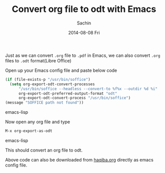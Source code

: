 #+DATE: [2014-08-08 Fri 17:29]
#+OPTIONS: toc:nil num:nil todo:nil pri:nil tags:nil ^:nil TeX:nil
#+CATEGORY: blogs
#+TAGS: Emacs, org
#+DESCRIPTION: Using re-builder in Emacs
#+TITLE: Convert org file to odt with Emacs
#+AUTHOR:    Sachin
#+EMAIL:     iclcoolster@gmail.com
#+DATE:      2014-08-08 Fri
#+KEYWORDS: emacs, org, odt, Libre office
#+LANGUAGE:  en
#+OPTIONS:   TeX:t LaTeX:t skip:nil d:nil todo:t pri:nil tags:not-in-toc
#+INFOJS_OPT: view:nil toc:nil ltoc:t mouse:underline buttons:0 path:http://orgmode.org/org-info.js
#+EXPORT_SELECT_TAGS: export
#+EXPORT_EXCLUDE_TAGS: noexport
#+LINK_UP:
#+LINK_HOME:
#+XSLT:

Just as we can convert =.org= file to =.pdf= in Emacs, we can also
convert =.org= files to =.odt= format(Libre Office)

#+CAPTION: org to odt
#+ATTR_HTML: alt="org2odt"
#+ATTR_HTML: width="700" height="420" style="border:4px solid gray;"
#+ATTR_HTML: style="float:center;"
[[./org2odt/org2odt.png]]


#+HTML: <!--more-->


Open up your Emacs config file and paste below code

#+BEGIN_SRC emacs-lisp
  (if (file-exists-p "/usr/bin/soffice")
    (setq org-export-odt-convert-processes
        "/usr/bin/soffice --headless --convert-to %f%x --outdir %d %i"
        org-export-odt-preferred-output-format "odt"
        org-export-odt-convert-process "/usr/bin/soffice")
  (message "SOFFICE path not found"))
#+END_SRC emacs-lisp

Now open any org file and type
#+BEGIN_SRC emacs-lisp
  M-x org-export-as-odt
#+END_SRC emacs-lisp

This should convert an org file to odt.

Above code can also be downloaded from [[http://sachin.pythonanywhere.com/emacshaqiba/code/29/][haqiba.org]] directly as emacs
config file.

